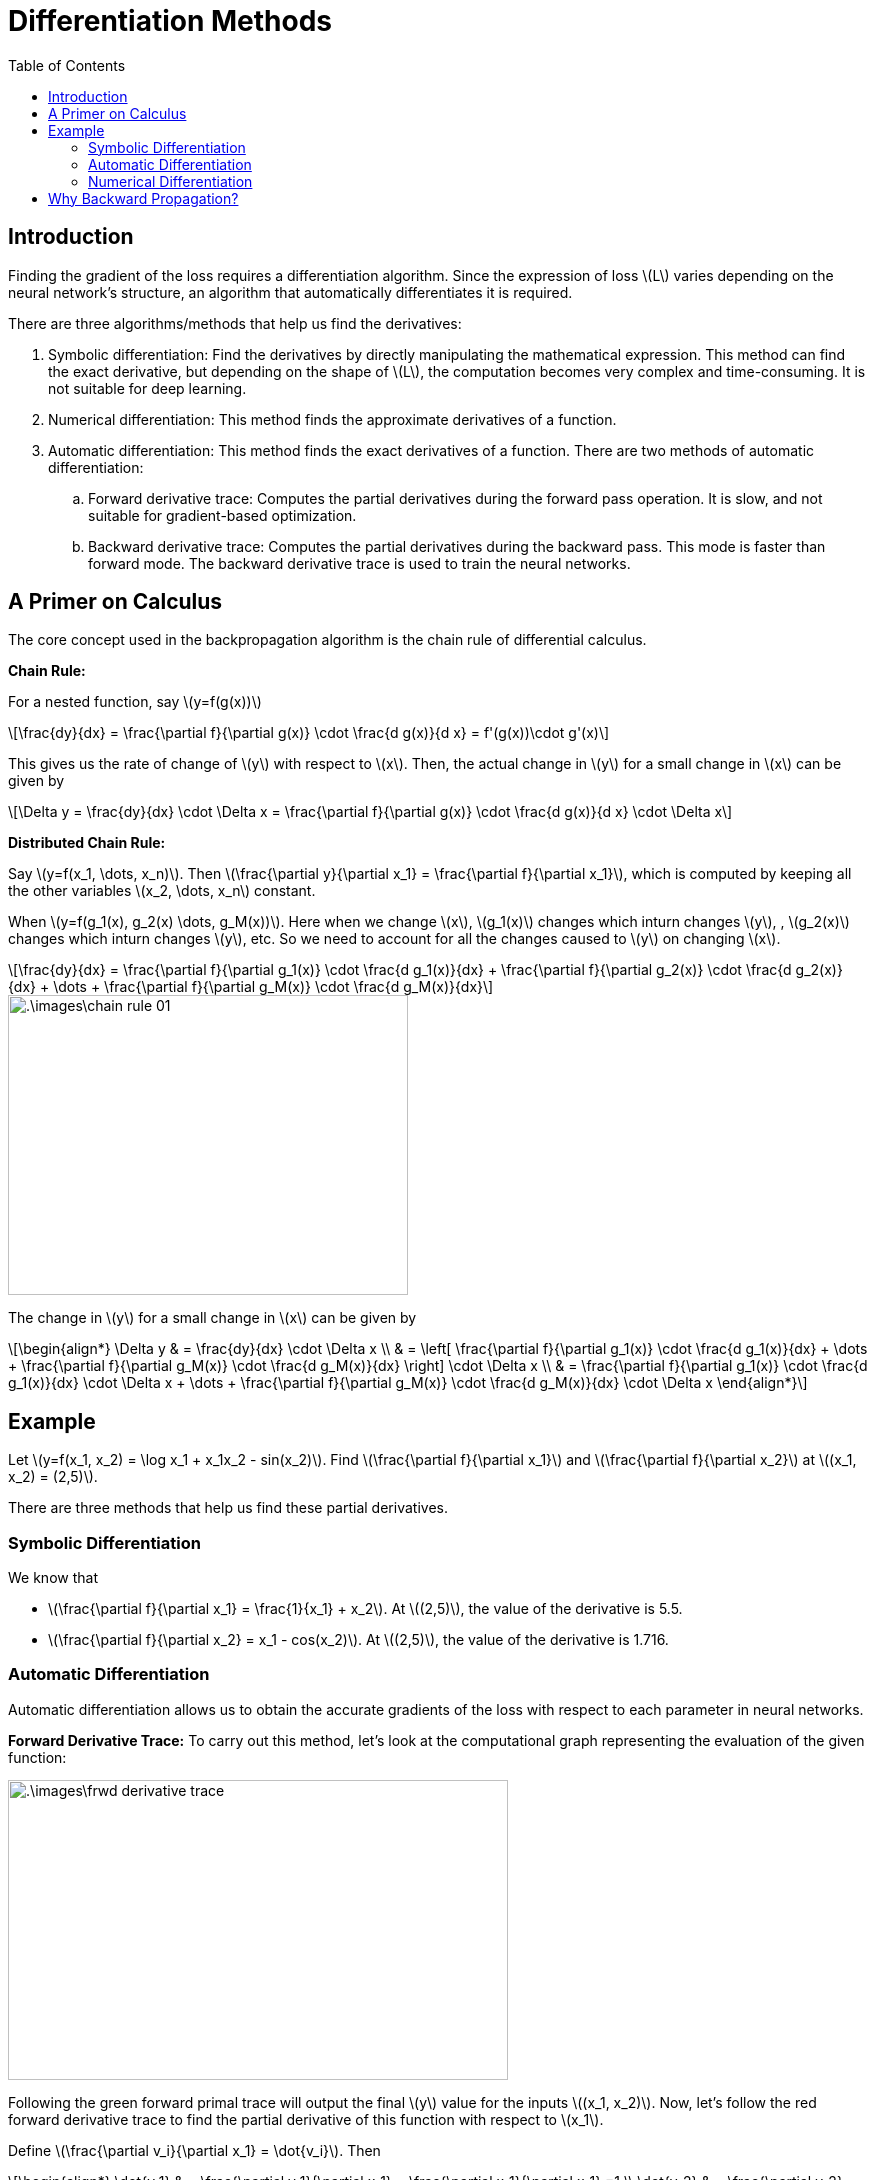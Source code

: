 = Differentiation Methods =
:doctype: book
:stem: latexmath
:eqnums:
:toc:

== Introduction ==
Finding the gradient of the loss requires a differentiation algorithm. Since the expression of loss stem:[L] varies depending on the neural network's structure, an algorithm that automatically differentiates it is required.

There are three algorithms/methods that help us find the derivatives:

. Symbolic differentiation: Find the derivatives by directly manipulating the mathematical expression. This method can find the exact derivative, but depending on the shape of stem:[L], the computation becomes very complex and time-consuming. It is not suitable for deep learning.

. Numerical differentiation: This method finds the approximate derivatives of a function.
. Automatic differentiation: This method finds the exact derivatives of a function. There are two methods of automatic differentiation: 

.. Forward derivative trace: Computes the partial derivatives during the forward pass operation. It is slow, and not suitable for gradient-based optimization.
.. Backward derivative trace: Computes the partial derivatives during the backward pass. This mode is faster than forward mode. The backward derivative trace is used to train the neural networks.

== A Primer on Calculus ==
The core concept used in the backpropagation algorithm is the chain rule of differential calculus.

*Chain Rule:*

For a nested function, say stem:[y=f(g(x))]

[stem]
++++
\frac{dy}{dx}  = \frac{\partial f}{\partial g(x)} \cdot \frac{d g(x)}{d x} = f'(g(x))\cdot g'(x)
++++

This gives us the rate of change of stem:[y] with respect to stem:[x]. Then, the actual change in stem:[y] for a small change in stem:[x] can be given by

[stem]
++++
\Delta y = \frac{dy}{dx} \cdot \Delta x = \frac{\partial f}{\partial g(x)} \cdot \frac{d g(x)}{d x} \cdot \Delta x 
++++

*Distributed Chain Rule:*

Say stem:[y=f(x_1, \dots, x_n)]. Then stem:[\frac{\partial y}{\partial x_1} = \frac{\partial f}{\partial x_1}], which is computed by keeping all the other variables stem:[x_2, \dots, x_n] constant.

When stem:[y=f(g_1(x), g_2(x) \dots, g_M(x))]. Here when we change stem:[x], stem:[g_1(x)] changes which inturn changes stem:[y], , stem:[g_2(x)] changes which inturn changes stem:[y], etc. So we need to account for all the changes caused to stem:[y] on changing stem:[x].

[stem]
++++
\frac{dy}{dx} =  \frac{\partial f}{\partial g_1(x)}  \cdot \frac{d g_1(x)}{dx} + \frac{\partial f}{\partial g_2(x)}  \cdot \frac{d g_2(x)}{dx} + \dots + \frac{\partial f}{\partial g_M(x)}  \cdot \frac{d g_M(x)}{dx}
++++

image::.\images\chain_rule_01.png[align='center', 400, 300]

The change in stem:[y] for a small change in stem:[x] can be given by

[stem]
++++
\begin{align*}
\Delta y & = \frac{dy}{dx} \cdot \Delta x \\
& = \left[ \frac{\partial f}{\partial g_1(x)}  \cdot \frac{d g_1(x)}{dx} + \dots + \frac{\partial f}{\partial g_M(x)}  \cdot \frac{d g_M(x)}{dx} \right] \cdot \Delta x \\
& = \frac{\partial f}{\partial g_1(x)}  \cdot \frac{d g_1(x)}{dx} \cdot \Delta x + \dots + \frac{\partial f}{\partial g_M(x)}  \cdot \frac{d g_M(x)}{dx} \cdot \Delta x
\end{align*}
++++

== Example ==
Let stem:[y=f(x_1, x_2) = \log x_1 + x_1x_2 - sin(x_2)]. Find stem:[\frac{\partial f}{\partial x_1}] and stem:[\frac{\partial f}{\partial x_2}] at stem:[(x_1, x_2) = (2,5)].

There are three methods that help us find these partial derivatives.

=== Symbolic Differentiation ===
We know that

* stem:[\frac{\partial f}{\partial x_1} = \frac{1}{x_1} + x_2]. At stem:[(2,5)], the value of the derivative is 5.5.
* stem:[\frac{\partial f}{\partial x_2} = x_1 - cos(x_2)]. At stem:[(2,5)], the value of the derivative is 1.716.

=== Automatic Differentiation ===
Automatic differentiation allows us to obtain the accurate gradients of the loss with respect to each parameter in neural networks.

*Forward Derivative Trace:* To carry out this method, let's look at the computational graph representing the evaluation of the given function:

image::.\images\frwd_derivative_trace.png[align='center', 500, 300]

Following the green forward primal trace will output the final stem:[y] value for the inputs stem:[(x_1, x_2)]. Now, let's follow the red forward derivative trace to find the partial derivative of this function with respect to stem:[x_1].

Define stem:[\frac{\partial v_i}{\partial x_1} = \dot{v_i}]. Then

[stem]
++++
\begin{align*}
\dot{v_1} & = \frac{\partial v_1}{\partial x_1} = \frac{\partial x_1}{\partial x_1} =1 \\
\dot{v_2} & = \frac{\partial v_2}{\partial x_1} = 0 \\
\dot{v_3} & = \frac{\partial v_3}{\partial x_1} = \frac{\partial}{\partial x_1}(\log v_1) = \frac{\dot{v_1}}{v_1} = \frac{1}{x_1} = \frac{1}{2} \\
\dot{v_4} & = \frac{\partial v_4}{\partial x_1} = \frac{\partial}{\partial x_1} v_1v_2 = v_2 = x_2 = 5 \\
\dot{v_5} & = \frac{\partial v_5}{\partial x_1} = \frac{\partial}{\partial x_1} (v_3 + v_4) = \dot{v_3} + \dot{v_4} = \frac{1}{x_1} + x_2 = 5.5\\
\dot{v_6} & = \frac{\partial v_6}{\partial x_1} = \frac{\partial}{\partial x_1} \text{sin}(v_2) = 0 \\
\frac{\partial y}{\partial x_1} & = \frac{\partial}{\partial x_1} (v_5 - v_6) = \dot{v_5} - \dot{v_6} = \frac{1}{x_1} + x_2 = 5.5\\
\end{align*}
++++

This is the same as the result of symbolic differentiation. But this method is time consuming because it requires the forward derivative trace for each variable stem:[x_i] separately. An improvement over this problem is the backward derivative trace method.

*Backward Derivative Trace:*

This method propagates derivatives backward from a given output.

image::.\images\backward_trace.png[align='center', 500, 300]

Define stem:[\frac{\partial y}{\partial v_i} = \bar{v}_i]. Then

[stem]
++++
\begin{align*}
\bar{v}_6 & = \frac{\partial y}{\partial v_6} = \frac{\partial}{\partial v_6} (v_5 - v_6) =-1 \\
\bar{v}_5 & = \frac{\partial y}{\partial v_5} = \frac{\partial}{\partial v_5} (v_5 - v_6) =1 \\
\bar{v}_4 & = \frac{\partial y}{\partial v_4} = \frac{\partial y}{\partial v_5} \cdot \frac{\partial v_5}{\partial v_4} = \bar{v}_5 \cdot \frac{\partial v_5}{\partial v_4} = \frac{\partial}{\partial v_4} (v_3 + v_4) = 1  \\
\bar{v}_3 & = \frac{\partial y}{\partial v_3} = \frac{\partial y}{\partial v_5} \cdot \frac{\partial v_5}{\partial v_3} = \bar{v}_5 \cdot \frac{\partial v_5}{\partial v_3} = \frac{\partial}{\partial v_3} (v_3 + v_4) = 1  \\
\end{align*}
++++

We see for stem:[\bar{v}_4] and stem:[\bar{v}_3] that the derivative is a product of two terms: the backpropagated derivative stem:[\bar{v}_5] and the local derivative at that point. Using this rule

[stem]
++++
\begin{align*}
\bar{v}_1 & = \bar{v}_3 \frac{\partial v_3}{\partial v_1} + \bar{v}_4 \frac{\partial v_4}{\partial v_1} = \bar{v}_3 \frac{\partial}{\partial v_1}(\log v_1) + \bar{v}_4 \frac{\partial}{\partial v_1} (v_2v_1) = \frac{1}{\log v_1} + v_2 = 5.5 \\
\bar{v}_2 & = \bar{v}_4 \frac{\partial v_4}{\partial v_2} + \bar{v}_6 \frac{\partial v_6}{\partial v_2} = \bar{v}_4 \frac{\partial}{\partial v_2}(v_1v_2) + \bar{v}_6 \frac{\partial}{\partial v_2} \text{sin}(v_2) = v_1 - \text{cos}(v_2) = 2 - 0.2837 = 1.716 \\
\end{align*}
++++

The results are the same as the symbolic differentiation. And this method allows us to find the partial derivatives with respect to stem:[x_1] and stem:[x_2] all at once in a single trace. Therefore, this method is faster than the forward derivative trace method. This method is used for error backpropagation in Tensorflow, Pytorch, etc.

*Naming Convention:*
In the backward derivative trace, at each node we take the product of two derivative terms. They can be named as:

image::.\images\gradient_flow.png[align='center', 400, 300]

stem:[\frac{\partial g}{\partial x}] is called the local gradient because it is computed at this node using the relation between stem:[g] and stem:[x].

=== Numerical Differentiation ===
Numerical differentiation allows us to obtain approximate gradients of the loss with respect to each parameter. Neural networks can be trained roughly using numerical differentiation, without using error backpropagation. Instead of finding the exact gradient, we can find an approximate gradient and use gradient descent to adjust the parameters.

* *Forward difference approximation:*
+
[stem]
++++
\frac{\partial L}{\partial w_1} \approx \frac{L(w_1+h, w_2, \dots, b)-L(w_1, w_2, \dots, b)}{h}
++++
+
Change the stem:[w_1] by small amount and compute this quantity.

* *Center difference approximation:*
+
[stem]
++++
\frac{\partial L}{\partial w_1} \approx \frac{L(w_1+h, w_2, \dots, b)-L(w_1-h, w_2, \dots, b)}{2h}
++++
+
This method is slightly more accurate.

This method of differentiation is slow and it cannot be scaled. Thus, it is not used much in practice.

== Why Backward Propagation? ==
For the output layer of a neural network, we know the desired output stem:[y] and the predicted output stem:[\hat{y}], so we can define the error and the loss. The error (of a single data point) from the output layer can be defined as stem:[e=y-\hat{y}] and loss as stem:[L(\mathbf{w},b) = \frac{1}{2} (y-\hat{y})^2]. We can then easily calculate the gradients of this loss function with respect to the parameters associated with the output layer, stem:[\mathbf{W}_o] and stem:[\mathbf{b}_o]. And use these gradients to adjust these weights and biases using the gradient descent method.

image::.\images\find_gradients.png[align='center', 600, 400]

However for neurons in the hidden layers, we cannot directly define the error and loss because we do not know the desired output from these neurons. So how do we update the parameters stem:[\mathbf{W}_h] and stem:[\mathbf{b}_h]?

The error from the output layer can be propagated backward to the hidden layers. Using the propagated error, we can obtain the gradients with respect to the parameters of the hidden layer. We can then use these gradients to adjust the weights and biases of the hidden layer using the gradient descent method.
